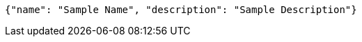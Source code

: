 [source,json,options="nowrap"]
----
{"name": "Sample Name", "description": "Sample Description"}
----
